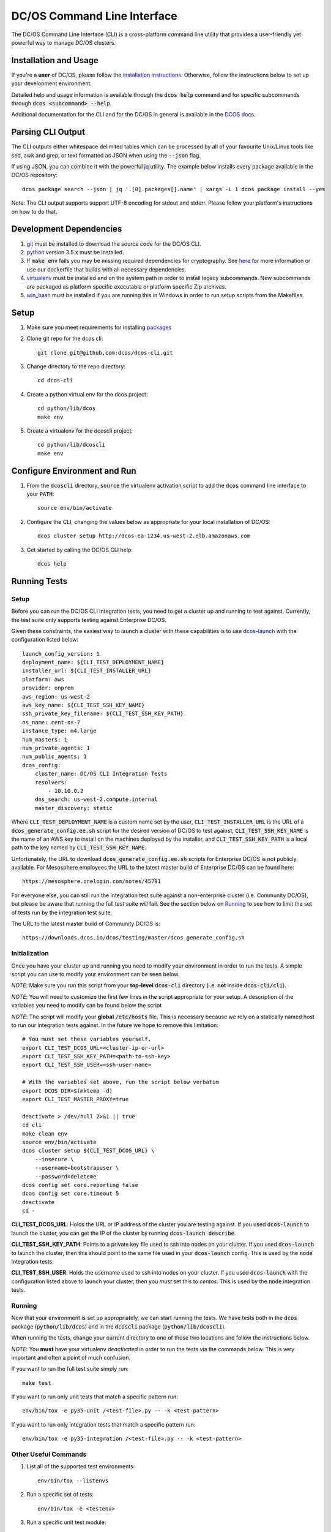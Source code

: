 DC/OS Command Line Interface
============================
The DC/OS Command Line Interface (CLI) is a cross-platform command line utility
that provides a user-friendly yet powerful way to manage DC/OS clusters.

Installation and Usage
----------------------

If you're a **user** of DC/OS, please follow the `installation instructions`_.
Otherwise, follow the instructions below to set up your development environment.

Detailed help and usage information is available through the :code:`dcos help`
command and for specific subcommands through :code:`dcos <subcommand> --help`.

Additional documentation for the CLI and for the DC/OS in general is available
in the `DCOS docs`_.

Parsing CLI Output
------------------

The CLI outputs either whitespace delimited tables which can be processed by
all of your favourite Unix/Linux tools like sed, awk and grep, or text formatted
as JSON when using the :code:`--json` flag.

If using JSON, you can combine it with the powerful jq_ utility.
The example below installs every package available in the DC/OS repository::

    dcos package search --json | jq '.[0].packages[].name' | xargs -L 1 dcos package install --yes

Note: The CLI output supports support UTF-8 encoding for stdout and stderr.
Please follow your platform's instructions on how to do that.

Development Dependencies
------------------------

#. git_ must be installed to download the source code for the DC/OS CLI.

#. python_ version 3.5.x must be installed.

#. If :code:`make env` fails you may be missing required dependencies for
   cryptography. See here_ for more information or use our dockerfile that
   builds with all necessary dependencies.

#. virtualenv_ must be installed and on the system path in order to install
   legacy subcommands. New subcommands are packaged as platform specific
   executable or platform specific Zip archives.

#. win_bash_ must be installed if you are running this in Windows
   in order to run setup scripts from the Makefiles.

Setup
-----

#. Make sure you meet requirements for installing packages_
#. Clone git repo for the dcos cli::

    git clone git@github.com:dcos/dcos-cli.git

#. Change directory to the repo directory::

    cd dcos-cli

#. Create a python virtual env for the dcos project::

    cd python/lib/dcos
    make env

#. Create a virtualenv for the dcoscli project::

    cd python/lib/dcoscli
    make env

Configure Environment and Run
-----------------------------

#. From the :code:`dcoscli` directory, :code:`source` the virtualenv activation
   script to add the :code:`dcos` command line interface to your :code:`PATH`::

    source env/bin/activate

#. Configure the CLI, changing the values below as appropriate for your local
   installation of DC/OS::

    dcos cluster setup http://dcos-ea-1234.us-west-2.elb.amazonaws.com

#. Get started by calling the DC/OS CLI help::

    dcos help

Running Tests
-------------

Setup
#####

Before you can run the DC/OS CLI integration tests, you need to get a cluster
up and running to test against. Currently, the test suite only supports testing
against Enterprise DC/OS.

Given these constraints, the easiest way to launch a cluster with these
capabilities is to use `dcos-launch`_ with the configuration listed below::

    launch_config_version: 1
    deployment_name: ${CLI_TEST_DEPLOYMENT_NAME}
    installer_url: ${CLI_TEST_INSTALLER_URL}
    platform: aws
    provider: onprem
    aws_region: us-west-2
    aws_key_name: ${CLI_TEST_SSH_KEY_NAME}
    ssh_private_key_filename: ${CLI_TEST_SSH_KEY_PATH}
    os_name: cent-os-7
    instance_type: m4.large
    num_masters: 1
    num_private_agents: 1
    num_public_agents: 1
    dcos_config:
        cluster_name: DC/OS CLI Integration Tests
        resolvers:
            - 10.10.0.2
        dns_search: us-west-2.compute.internal
        master_discovery: static

Where :code:`CLI_TEST_DEPLOYMENT_NAME` is a custom name set by the user,
:code:`CLI_TEST_INSTALLER_URL` is the URL of a
:code:`dcos_generate_config.ee.sh` script for the desired version of DC/OS to
test against, :code:`CLI_TEST_SSH_KEY_NAME` is the name of an AWS key to
install on the machines deployed by the installer, and
:code:`CLI_TEST_SSH_KEY_PATH` is a local path to the key named by
:code:`CLI_TEST_SSH_KEY_NAME`.

Unfortunately, the URL to download :code:`dcos_generate_config.ee.sh` scripts
for Enterprise DC/OS is not publicly available. For Mesosphere employees the
URL to the latest master build of Enterprise DC/OS can be found here::

    https://mesosphere.onelogin.com/notes/45791

For everyone else, you can still run the integration test suite against a
non-enterprise cluster (i.e. Community DC/OS), but please be aware that running
the full test suite *will* fail. See the section below on `Running`_ to see
how to limit the set of tests run by the integration test suite.

The URL to the latest master build of Community DC/OS is::

    https://downloads.dcos.io/dcos/testing/master/dcos_generate_config.sh

Initialization
##############

Once you have your cluster up and running you need to modify your environment
in order to run the tests. A simple script you can use to modify your
environment can be seen below.

*NOTE*: Make sure you run this script from your **top-level**
:code:`dcos-cli` directory (i.e. **not** inside :code:`dcos-cli/cli`).

*NOTE*: You will need to customize the first few lines in the script
appropriate for your setup. A description of the variables you need to modify
can be found below the script

*NOTE*: The script will modify your **global** :code:`/etc/hosts` file. This
is necessary because we rely on a statically named host to run our
integration tests against. In the future we hope to remove this limitation::

    # You must set these variables yourself.
    export CLI_TEST_DCOS_URL=<cluster-ip-or-url>
    export CLI_TEST_SSH_KEY_PATH=<path-to-ssh-key>
    export CLI_TEST_SSH_USER=<ssh-user-name>

    # With the variables set above, run the script below verbatim
    export DCOS_DIR=$(mktemp -d)
    export CLI_TEST_MASTER_PROXY=true

    deactivate > /dev/null 2>&1 || true
    cd cli
    make clean env
    source env/bin/activate
    dcos cluster setup ${CLI_TEST_DCOS_URL} \
        --insecure \
        --username=bootstrapuser \
        --password=deleteme
    dcos config set core.reporting false
    dcos config set core.timeout 5
    deactivate
    cd -

**CLI_TEST_DCOS_URL**: Holds the URL or IP address of the cluster you
are testing against. If you used :code:`dcos-launch` to launch the cluster,
you can get the IP of the cluster by running :code:`dcos-launch describe`.

**CLI_TEST_SSH_KEY_PATH**: Points to a private key file used to ssh into
nodes on your cluster. If you used :code:`dcos-launch` to launch the cluster,
then this should point to the same file used in your :code:`dcos-launch`
config. This is used by the :code:`node` integration tests.

**CLI_TEST_SSH_USER**: Holds the username used to ssh into nodes on your
cluster. If you used :code:`dcos-launch` with the configuration listed above
to launch your cluster, then you *must* set this to `centos`. This is used
by the :code:`node` integration tests.

Running
#######

Now that your environment is set up appropriately, we can start running the
tests. We have tests both in the :code:`dcos` package (:code:`python/lib/dcos`)
and in the :code:`dcoscli` package (:code:`python/lib/dcoscli`).

When running the tests, change your current directory to one of those two
locations and follow the instructions below.

*NOTE*: You **must** have your virtualenv *deactivated* in order to run the
tests via the commands below. This is very important and often a point of
much confusion.

If you want to run the full test suite simply run::

    make test

If you want to run only unit tests that match a specific pattern run::

    env/bin/tox -e py35-unit /<test-file>.py -- -k <test-pattern>

If you want to run only integration tests that match a specific pattern run::

    env/bin/tox -e py35-integration /<test-file>.py -- -k <test-pattern>

Other Useful Commands
#####################

#. List all of the supported test environments::

    env/bin/tox --listenvs

#. Run a specific set of tests::

    env/bin/tox -e <testenv>

#. Run a specific unit test module::

    env/bin/tox -e py35-unit /<test-file>.py

#. Run a specific integration test module::

    env/bin/tox -e py35-integration /<test-file>.py

Releasing
#########

Releasing a new version of the DC/OS CLI is only possible through an
`automated TeamCity build`_ which is triggered automatically when a new tag is
added.

The tag is used as the version number and must adhere to the conventional
`PEP-440 version scheme`_.

The automated build starts up three jobs to build the platform dependent executables
(in Windows, OS X, and Linux).

The executables are pushed to s3 and available at https://downloads.dcos.io/binaries/cli/<platform>/x86-64/<tag>/dcos.
The links to each of the platform executables and the release notes are published at: https://github.com/dcos/dcos-cli/releases/tag/<tag>

The automated build also publishes two packages to PyPI using the `publish_to_pypi.sh script`_:

#. dcos_

#. dcoscli_

These packages are available to be installed by the DC/OS CLI installation script in the `mesosphere/install-scripts`_ repository.

.. _automated TeamCity build: https://teamcity.mesosphere.io/viewType.html?buildTypeId=DcosIo_DcosCli_Release
.. _dcos: https://pypi.python.org/pypi/dcos
.. _dcos configuration parameters: https://dcos.io/docs/latest/installing/custom/configuration/configuration-parameters/
.. _dcoscli: https://pypi.python.org/pypi/dcoscli
.. _dcos-launch: https://github.com/dcos/dcos-launch
.. _jq: http://stedolan.github.io/jq/
.. _git: http://git-scm.com
.. _installation instructions: https://dcos.io/docs/latest/cli/install/
.. _DCOS docs: https://dcos.io/docs/
.. _mesosphere/install-scripts: https://github.com/mesosphere/install-scripts
.. _packages: https://packaging.python.org/en/latest/installing.html#installing-requirements
.. _PEP-440 version scheme: https://www.python.org/dev/peps/pep-0440/
.. _publish_to_pypi.sh script: https://github.com/mesosphere/dcos-cli/blob/master/bin/publish_to_pypi.sh
.. _virtualenv: https://virtualenv.pypa.io/en/latest/
.. _win_bash: https://sourceforge.net/projects/win-bash/files/shell-complete/latest
.. _python: https://www.python.org/
.. _here: https://cryptography.io/en/latest/installation/
